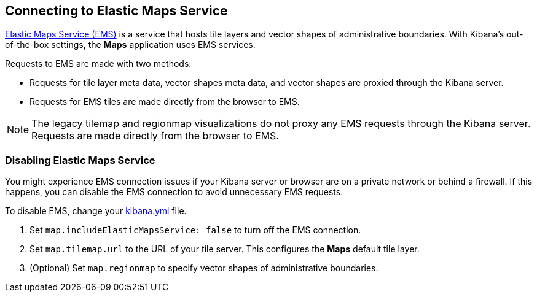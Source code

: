 [role="xpack"]
[[maps-connect-to-ems]]
== Connecting to Elastic Maps Service

https://www.elastic.co/elastic-maps-service[Elastic Maps Service (EMS)] is a service that hosts
tile layers and vector shapes of administrative boundaries.
With Kibana's out-of-the-box settings, the **Maps** application uses EMS services.

Requests to EMS are made with two methods:

* Requests for tile layer meta data, vector shapes meta data, and vector shapes are proxied through the Kibana server.
* Requests for EMS tiles are made directly from the browser to EMS.

NOTE: The legacy tilemap and regionmap visualizations do not proxy any EMS requests through the Kibana server.
Requests are made directly from the browser to EMS.


[float]
=== Disabling Elastic Maps Service

You might experience EMS connection issues if your Kibana server or browser are on a private network or
behind a firewall. If this happens, you can disable the EMS connection to avoid unnecessary EMS requests.

To disable EMS, change your <<settings, kibana.yml>> file.

. Set `map.includeElasticMapsService: false` to turn off the EMS connection.
. Set `map.tilemap.url` to the URL of your tile server. This configures the **Maps** default tile layer.
. (Optional) Set `map.regionmap` to specify vector shapes of administrative boundaries.
